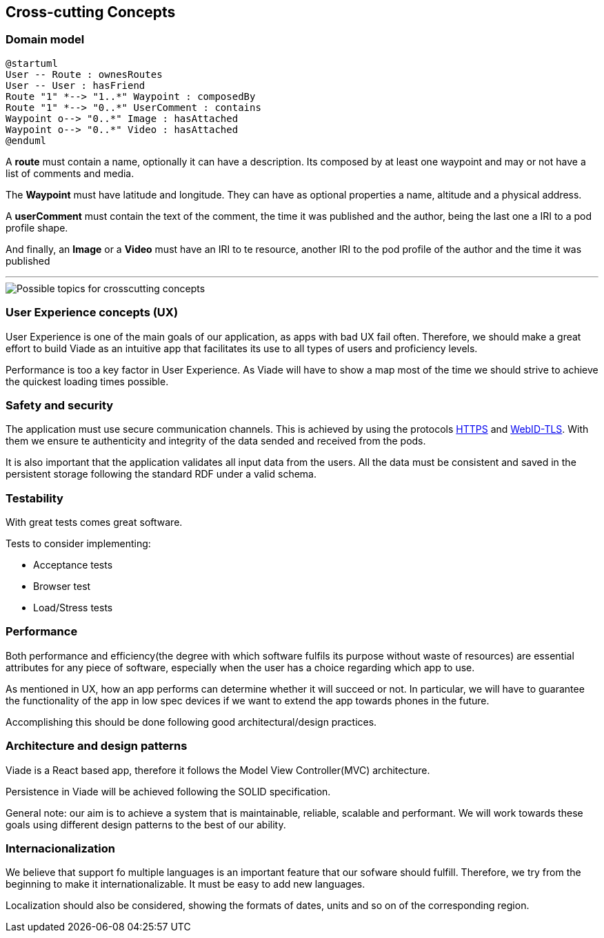 [[section-concepts]]
== Cross-cutting Concepts

////
[role="arc42help"]
****
.Content
This section describes overall, principal regulations and solution ideas that are
relevant in multiple parts (= cross-cutting) of your system.
Such concepts are often related to multiple building blocks.
They can include many different topics, such as

* domain models
* architecture patterns or design patterns
* rules for using specific technology
* principal, often technical decisions of overall decisions
* implementation rules

.Motivation
Concepts form the basis for _conceptual integrity_ (consistency, homogeneity)
of the architecture. Thus, they are an important contribution to achieve inner qualities of your system.

Some of these concepts cannot be assigned to individual building blocks
(e.g. security or safety). This is the place in the template that we provided for a
cohesive specification of such concepts.

.Form
The form can be varied:

* concept papers with any kind of structure
* cross-cutting model excerpts or scenarios using notations of the architecture views
* sample implementations, especially for technical concepts
* reference to typical usage of standard frameworks (e.g. using Hibernate for object/relational mapping)

.Structure
A potential (but not mandatory) structure for this section could be:

* Domain concepts
* User Experience concepts (UX)
* Safety and security concepts
* Architecture and design patterns
* "Under-the-hood"
* development concepts
* operational concepts

Note: it might be difficult to assign individual concepts to one specific topic
on this list.

image::images/08-Crosscutting-Concepts-Structure-EN.png["Possible topics for crosscutting concepts"]
****

////

=== Domain model


[plantuml,"Domain diagram",png]
----
@startuml
User -- Route : ownesRoutes
User -- User : hasFriend
Route "1" *--> "1..*" Waypoint : composedBy
Route "1" *--> "0..*" UserComment : contains
Waypoint o--> "0..*" Image : hasAttached
Waypoint o--> "0..*" Video : hasAttached
@enduml
----

A *route* must contain a name, optionally it can have a description.
Its composed by at least one waypoint and may or not have a list of comments and media.

The *Waypoint* must have latitude and longitude. They can have as optional properties a name, altitude and a physical address.

A *userComment* must contain the text of the comment, the time it was published and the author, being the last one a IRI to a pod profile shape.

And finally, an *Image* or a *Video* must have an IRI to te resource, another IRI to the pod profile of the author and the time it was published


---

image::08-Crosscutting-Concepts-Structure-EN.png["Possible topics for crosscutting concepts"]

=== User Experience concepts (UX)

User Experience is one of the main goals of our application, as apps with bad UX fail often. Therefore, we should make a great effort to build Viade as an intuitive app that facilitates its use to all types of users and proficiency levels.

Performance is too a key factor in User Experience. As Viade will have to show a map most of the time we should strive to achieve the quickest loading times possible.


=== Safety and security

The application must use secure communication channels. This is achieved by using the protocols
https://tools.ietf.org/html/rfc2818[HTTPS] and https://dvcs.w3.org/hg/WebID/raw-file/tip/spec/tls-respec.html[WebID-TLS].
With them we ensure te authenticity and integrity of the data sended and received from the pods.

It is also important that the application validates all input data from the users. 
All the data must be consistent and saved in the persistent storage following the standard RDF
under a valid schema.

=== Testability

With great tests comes great software. 

Tests to consider implementing:

* Acceptance tests
* Browser test
* Load/Stress tests

=== Performance

Both performance and efficiency(the degree with which software fulfils its purpose without waste of resources) are essential attributes for any piece of software, especially when the user has a choice regarding which app to use.

As mentioned in UX, how an app performs can determine whether it will succeed or not. In particular, we will have to guarantee the functionality of the app in low spec devices if we want to extend the app towards phones in the future.

Accomplishing this should be done following good architectural/design practices.


=== Architecture and design patterns

Viade is a React based app, therefore it follows the Model View Controller(MVC) architecture. 

Persistence in Viade will be achieved following the SOLID specification.

General note: our aim is to achieve a system that is maintainable, reliable, scalable and performant. We will work towards these goals using different design patterns to the best of our ability.



=== Internacionalization

We believe that support fo multiple languages is an important feature that our sofware should fulfill.
Therefore, we try from the beginning to make it internationalizable. It must be easy to add new languages.

Localization should also be considered, showing the formats of dates, units and so on of the corresponding region.
